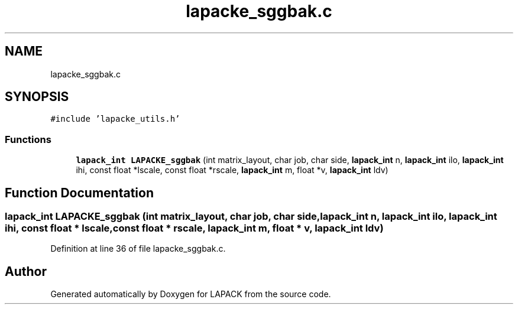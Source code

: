 .TH "lapacke_sggbak.c" 3 "Tue Nov 14 2017" "Version 3.8.0" "LAPACK" \" -*- nroff -*-
.ad l
.nh
.SH NAME
lapacke_sggbak.c
.SH SYNOPSIS
.br
.PP
\fC#include 'lapacke_utils\&.h'\fP
.br

.SS "Functions"

.in +1c
.ti -1c
.RI "\fBlapack_int\fP \fBLAPACKE_sggbak\fP (int matrix_layout, char job, char side, \fBlapack_int\fP n, \fBlapack_int\fP ilo, \fBlapack_int\fP ihi, const float *lscale, const float *rscale, \fBlapack_int\fP m, float *v, \fBlapack_int\fP ldv)"
.br
.in -1c
.SH "Function Documentation"
.PP 
.SS "\fBlapack_int\fP LAPACKE_sggbak (int matrix_layout, char job, char side, \fBlapack_int\fP n, \fBlapack_int\fP ilo, \fBlapack_int\fP ihi, const float * lscale, const float * rscale, \fBlapack_int\fP m, float * v, \fBlapack_int\fP ldv)"

.PP
Definition at line 36 of file lapacke_sggbak\&.c\&.
.SH "Author"
.PP 
Generated automatically by Doxygen for LAPACK from the source code\&.
